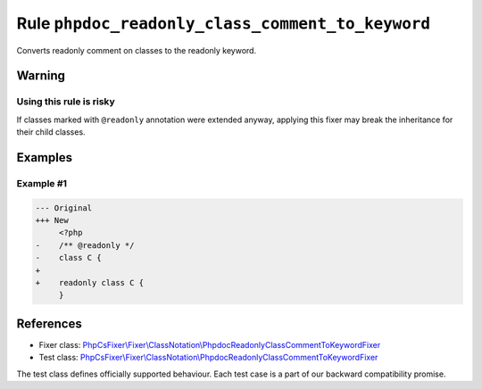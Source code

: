 =================================================
Rule ``phpdoc_readonly_class_comment_to_keyword``
=================================================

Converts readonly comment on classes to the readonly keyword.

Warning
-------

Using this rule is risky
~~~~~~~~~~~~~~~~~~~~~~~~

If classes marked with ``@readonly`` annotation were extended anyway, applying
this fixer may break the inheritance for their child classes.

Examples
--------

Example #1
~~~~~~~~~~

.. code-block:: diff

   --- Original
   +++ New
        <?php
   -    /** @readonly */
   -    class C {
   +    
   +    readonly class C {
        }
References
----------

- Fixer class: `PhpCsFixer\\Fixer\\ClassNotation\\PhpdocReadonlyClassCommentToKeywordFixer <./../../../src/Fixer/ClassNotation/PhpdocReadonlyClassCommentToKeywordFixer.php>`_
- Test class: `PhpCsFixer\\Fixer\\ClassNotation\\PhpdocReadonlyClassCommentToKeywordFixer <./../../../tests/Fixer/ClassNotation/PhpdocReadonlyClassCommentToKeywordFixerTest.php>`_

The test class defines officially supported behaviour. Each test case is a part of our backward compatibility promise.
